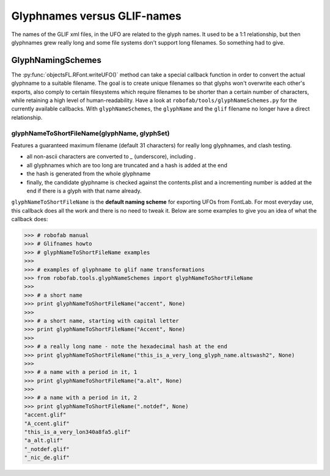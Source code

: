 ============================
Glyphnames versus GLIF-names
============================

The names of the GLIF xml files, in the UFO are related to the glyph names. It used to be a 1:1 relationship, but then glyphnames grew really long and some file systems don't support long filenames. So something had to give.

------------------
GlyphNamingSchemes
------------------

The :py:func:`objectsFL.RFont.writeUFO()` method can take a special callback function in order to convert the actual glyphname to a suitable filename. The goal is to create unique filenames so that glyphs won't overwrite each other's exports, also comply to certain filesystems which require filenames to be shorter than a certain number of characters, while retaining a high level of human-readability. Have a look at ``robofab/tools/glyphNameSchemes.py`` for the currently available callbacks. With ``glyphNameSchemes``, the ``glyphName`` and the ``glif`` filename no longer have a direct relationship.

^^^^^^^^^^^^^^^^^^^^^^^^^^^^^^^^^^^^^^^^^^^^^
glyphNameToShortFileName(glyphName, glyphSet)
^^^^^^^^^^^^^^^^^^^^^^^^^^^^^^^^^^^^^^^^^^^^^

Features a guaranteed maximum filename (default 31 characters) for really long glyphnames, and clash testing.

- all non-ascii characters are converted to `_` (underscore), including `.`
- all glyphnames which are too long are truncated and a hash is added at the end
- the hash is generated from the whole glyphname
- finally, the candidate glyphname is checked against the contents.plist and a incrementing number is added at the end if there is a glyph with that name already.

``glyphNameToShortFileName`` is the **default naming scheme** for exporting UFOs from FontLab. For most everyday use, this callback does all the work and there is no need to tweak it. Below are some examples to give you an idea of what the callback does:

>>> # robofab manual
>>> # Glifnames howto
>>> # glyphNameToShortFileName examples
>>> 
>>> # examples of glyphname to glif name transformations
>>> from robofab.tools.glyphNameSchemes import glyphNameToShortFileName
>>>  
>>> # a short name
>>> print glyphNameToShortFileName("accent", None)
>>>  
>>> # a short name, starting with capital letter
>>> print glyphNameToShortFileName("Accent", None)
>>>  
>>> # a really long name - note the hexadecimal hash at the end
>>> print glyphNameToShortFileName("this_is_a_very_long_glyph_name.altswash2", None)
>>>  
>>> # a name with a period in it, 1
>>> print glyphNameToShortFileName("a.alt", None)
>>>  
>>> # a name with a period in it, 2
>>> print glyphNameToShortFileName(".notdef", None)
"accent.glif"
"A_ccent.glif"
"this_is_a_very_lon340a8fa5.glif"
"a_alt.glif"
"_notdef.glif"
"_nic_de.glif"
